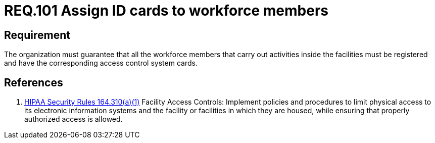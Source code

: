 :slug: rules/101/
:category: rules
:description: This document contains the details of the security requirements related to the definition and management of access control in the organization. This requirement establishes the importance of establish physical controls for vehicles and people in parking zones of the facilities.
:keywords: Requirement, Security, Access Control, Parking, Vehicles, Physical Access
:rules: yes
:translate: rules/101/

= REQ.101 Assign ID cards to workforce members

== Requirement

The organization must guarantee that
all the workforce members that carry out activities inside the facilities
must be registered and have
the corresponding access control system cards.

== References

. [[r1]] link:https://www.law.cornell.edu/cfr/text/45/164.310[+HIPAA Security Rules+ 164.310(a)(1)]
Facility Access Controls:
Implement policies and procedures to limit physical access
to its electronic information systems and the facility or facilities
in which they are housed,
while ensuring that properly authorized access is allowed.
